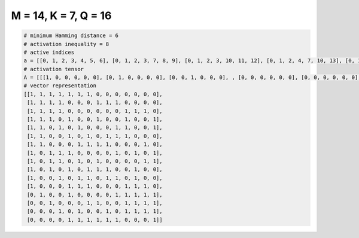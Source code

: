 
=====================
M = 14, K = 7, Q = 16
=====================

.. code-block:: python

    # minimum Hamming distance = 6
    # activation inequality = 8
    # active indices
    a = [[0, 1, 2, 3, 4, 5, 6], [0, 1, 2, 3, 7, 8, 9], [0, 1, 2, 3, 10, 11, 12], [0, 1, 2, 4, 7, 10, 13], [0, 1, 3, 5, 9, 10, 13], [0, 1, 4, 6, 8, 9, 10], [0, 1, 5, 6, 7, 8, 12], [0, 2, 3, 4, 9, 11, 13], [0, 2, 3, 5, 7, 12, 13], [0, 2, 4, 6, 7, 8, 11], [0, 3, 5, 6, 8, 9, 11], [0, 4, 5, 6, 10, 11, 12], [1, 4, 9, 10, 11, 12, 13], [2, 6, 7, 10, 11, 12, 13], [3, 5, 8, 10, 11, 12, 13], [4, 5, 6, 7, 8, 9, 13]]
    # activation tensor
    A = [[[1, 0, 0, 0, 0, 0], [0, 1, 0, 0, 0, 0], [0, 0, 1, 0, 0, 0], , [0, 0, 0, 0, 0, 0], [0, 0, 0, 0, 0, 0], [0, 0, 0, 0, 0, 0]], [[1, 0, 0, 0, 0, 0], [0, 1, 0, 0, 0, 0], [0, 0, 1, 0, 0, 0], , [0, 0, 0, 0, 0, 0], [0, 0, 0, 0, 0, 0], [0, 0, 0, 0, 0, 0]], [[1, 0, 0, 0, 0, 0], [0, 1, 0, 0, 0, 0], [0, 0, 1, 0, 0, 0], , [0, 0, 0, 0, 1, 0], [0, 0, 0, 0, 0, 1], [0, 0, 0, 0, 0, 0]], , [[0, 0, 0, 0, 0, 0], [0, 0, 0, 0, 0, 0], [1, 0, 0, 0, 0, 0], , [0, 0, 0, 1, 0, 0], [0, 0, 0, 0, 1, 0], [0, 0, 0, 0, 0, 1]], [[0, 0, 0, 0, 0, 0], [0, 0, 0, 0, 0, 0], [0, 0, 0, 0, 0, 0], , [0, 0, 0, 1, 0, 0], [0, 0, 0, 0, 1, 0], [0, 0, 0, 0, 0, 1]], [[0, 0, 0, 0, 0, 0], [0, 0, 0, 0, 0, 0], [0, 0, 0, 0, 0, 0], , [0, 0, 0, 0, 0, 0], [0, 0, 0, 0, 0, 0], [0, 0, 0, 0, 0, 1]]]
    # vector representation
    [[1, 1, 1, 1, 1, 1, 1, 0, 0, 0, 0, 0, 0, 0],
     [1, 1, 1, 1, 0, 0, 0, 1, 1, 1, 0, 0, 0, 0],
     [1, 1, 1, 1, 0, 0, 0, 0, 0, 0, 1, 1, 1, 0],
     [1, 1, 1, 0, 1, 0, 0, 1, 0, 0, 1, 0, 0, 1],
     [1, 1, 0, 1, 0, 1, 0, 0, 0, 1, 1, 0, 0, 1],
     [1, 1, 0, 0, 1, 0, 1, 0, 1, 1, 1, 0, 0, 0],
     [1, 1, 0, 0, 0, 1, 1, 1, 1, 0, 0, 0, 1, 0],
     [1, 0, 1, 1, 1, 0, 0, 0, 0, 1, 0, 1, 0, 1],
     [1, 0, 1, 1, 0, 1, 0, 1, 0, 0, 0, 0, 1, 1],
     [1, 0, 1, 0, 1, 0, 1, 1, 1, 0, 0, 1, 0, 0],
     [1, 0, 0, 1, 0, 1, 1, 0, 1, 1, 0, 1, 0, 0],
     [1, 0, 0, 0, 1, 1, 1, 0, 0, 0, 1, 1, 1, 0],
     [0, 1, 0, 0, 1, 0, 0, 0, 0, 1, 1, 1, 1, 1],
     [0, 0, 1, 0, 0, 0, 1, 1, 0, 0, 1, 1, 1, 1],
     [0, 0, 0, 1, 0, 1, 0, 0, 1, 0, 1, 1, 1, 1],
     [0, 0, 0, 0, 1, 1, 1, 1, 1, 1, 0, 0, 0, 1]]

